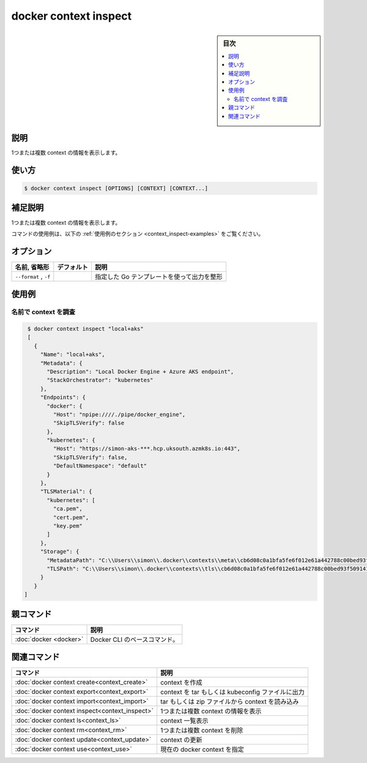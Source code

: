 ﻿.. -*- coding: utf-8 -*-
.. URL: https://docs.docker.com/engine/reference/commandline/context_inspect/
.. SOURCE: 
   doc version: 20.10
      https://github.com/docker/docker.github.io/blob/master/engine/reference/commandline/context_inspect.md
      https://github.com/docker/docker.github.io/blob/master/_data/engine-cli/docker_context_inspect.yaml
.. check date: 2022/03/18
.. Commits on Aug 22, 2021 304f64ccec26ef1810e90d385d5bae5fab3ce6f4
.. -------------------------------------------------------------------

.. docker context inspect

=======================================
docker context inspect
=======================================

.. sidebar:: 目次

   .. contents:: 
       :depth: 3
       :local:

.. _context_inspect-description:

説明
==========

.. Display detailed information on one or more contexts

1つまたは複数 context の情報を表示します。

.. _context_import-usage:

使い方
==========

.. code-block:: bash

   $ docker context inspect [OPTIONS] [CONTEXT] [CONTEXT...]

.. Extended description
.. _context_import-extended-description:

補足説明
==========

.. Inspects one or more contexts.

1つまたは複数 context の情報を表示します。

.. For example uses of this command, refer to the examples section below.

コマンドの使用例は、以下の :ref:`使用例のセクション <context_inspect-examples>` をご覧ください。


.. _context_inspect-options:

オプション
==========

.. list-table::
   :header-rows: 1

   * - 名前, 省略形
     - デフォルト
     - 説明
   * - ``--format`` , ``-f``
     - 
     - 指定した Go テンプレートを使って出力を整形


.. _context_inspect-examples:

使用例
==========

.. Inspect a context by name
.. _inspect-a-context-by-name:

名前で context を調査
^^^^^^^^^^^^^^^^^^^^^^^^^^^^^^

.. code-block:: bash

   $ docker context inspect "local+aks"
   [
     {
       "Name": "local+aks",
       "Metadata": {
         "Description": "Local Docker Engine + Azure AKS endpoint",
         "StackOrchestrator": "kubernetes"
       },
       "Endpoints": {
         "docker": {
           "Host": "npipe:////./pipe/docker_engine",
           "SkipTLSVerify": false
         },
         "kubernetes": {
           "Host": "https://simon-aks-***.hcp.uksouth.azmk8s.io:443",
           "SkipTLSVerify": false,
           "DefaultNamespace": "default"
         }
       },
       "TLSMaterial": {
         "kubernetes": [
           "ca.pem",
           "cert.pem",
           "key.pem"
         ]
       },
       "Storage": {
         "MetadataPath": "C:\\Users\\simon\\.docker\\contexts\\meta\\cb6d08c0a1bfa5fe6f012e61a442788c00bed93f509141daff05f620fc54ddee",
         "TLSPath": "C:\\Users\\simon\\.docker\\contexts\\tls\\cb6d08c0a1bfa5fe6f012e61a442788c00bed93f509141daff05f620fc54ddee"
       }
     }
  ]


.. Parent command

親コマンド
==========

.. list-table::
   :header-rows: 1

   * - コマンド
     - 説明
   * - :doc:`docker <docker>`
     - Docker CLI のベースコマンド。


.. Related commands

関連コマンド
====================

.. list-table::
   :header-rows: 1

   * - コマンド
     - 説明
   * - :doc:`docker context create<context_create>`
     - context を作成
   * - :doc:`docker context export<context_export>`
     - context を tar もしくは kubeconfig ファイルに出力
   * - :doc:`docker context import<context_import>`
     - tar もしくは zip ファイルから context を読み込み
   * - :doc:`docker context inspect<context_inspect>`
     - 1つまたは複数 context の情報を表示
   * - :doc:`docker context ls<context_ls>`
     - context 一覧表示
   * - :doc:`docker context rm<context_rm>`
     - 1つまたは複数 context を削除
   * - :doc:`docker context update<context_update>`
     - context の更新
   * - :doc:`docker context use<context_use>`
     - 現在の docker context を指定

.. seealso:: 

   docker context inspect
      https://docs.docker.com/engine/reference/commandline/context_inspect/
